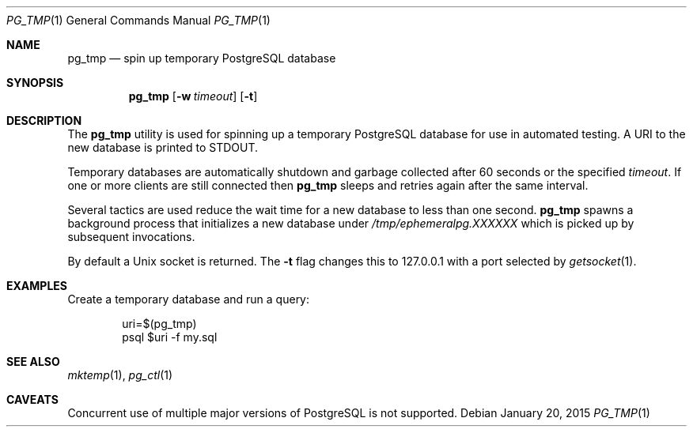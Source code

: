 .\"
.\" Copyright (c) 2012 Eric Radman <ericshane@eradman.com>
.\"
.\" Permission to use, copy, modify, and distribute this software for any
.\" purpose with or without fee is hereby granted, provided that the above
.\" copyright notice and this permission notice appear in all copies.
.\"
.\" THE SOFTWARE IS PROVIDED "AS IS" AND THE AUTHOR DISCLAIMS ALL WARRANTIES
.\" WITH REGARD TO THIS SOFTWARE INCLUDING ALL IMPLIED WARRANTIES OF
.\" MERCHANTABILITY AND FITNESS. IN NO EVENT SHALL THE AUTHOR BE LIABLE FOR
.\" ANY SPECIAL, DIRECT, INDIRECT, OR CONSEQUENTIAL DAMAGES OR ANY DAMAGES
.\" WHATSOEVER RESULTING FROM LOSS OF USE, DATA OR PROFITS, WHETHER IN AN
.\" ACTION OF CONTRACT, NEGLIGENCE OR OTHER TORTIOUS ACTION, ARISING OUT OF
.\" OR IN CONNECTION WITH THE USE OR PERFORMANCE OF THIS SOFTWARE.
.\"
.Dd January 20, 2015
.Dt PG_TMP 1
.Os
.Sh NAME
.Nm pg_tmp
.Nd spin up temporary PostgreSQL database
.Sh SYNOPSIS
.Nm pg_tmp
.Op Fl w Ar timeout
.Op Fl t
.Sh DESCRIPTION
The
.Nm
utility is used for spinning up a temporary PostgreSQL database for use in
automated testing.
A URI to the new database is printed to
.Dv STDOUT .
.Pp
Temporary databases are automatically shutdown and garbage collected after 60
seconds or the specified
.Ar timeout .
If one or more clients are still connected then
.Nm
sleeps and retries again after the same interval.
.Pp
Several tactics are used reduce the wait time for a new database to less than
one second.
.Nm
spawns a background process that initializes a new database under
.Pa /tmp/ephemeralpg.XXXXXX
which is picked up by subsequent invocations.
.Pp
By default a Unix socket is returned.
The
.Fl t
flag changes this to 127.0.0.1 with a port selected by
.Xr getsocket 1 .
.Sh EXAMPLES
Create a temporary database and run a query:
.Bd -literal -offset indent
uri=$(pg_tmp)
psql $uri -f my.sql
.Ed
.Sh SEE ALSO
.Xr mktemp 1 ,
.Xr pg_ctl 1
.Sh CAVEATS
Concurrent use of multiple major versions of PostgreSQL is not supported.
